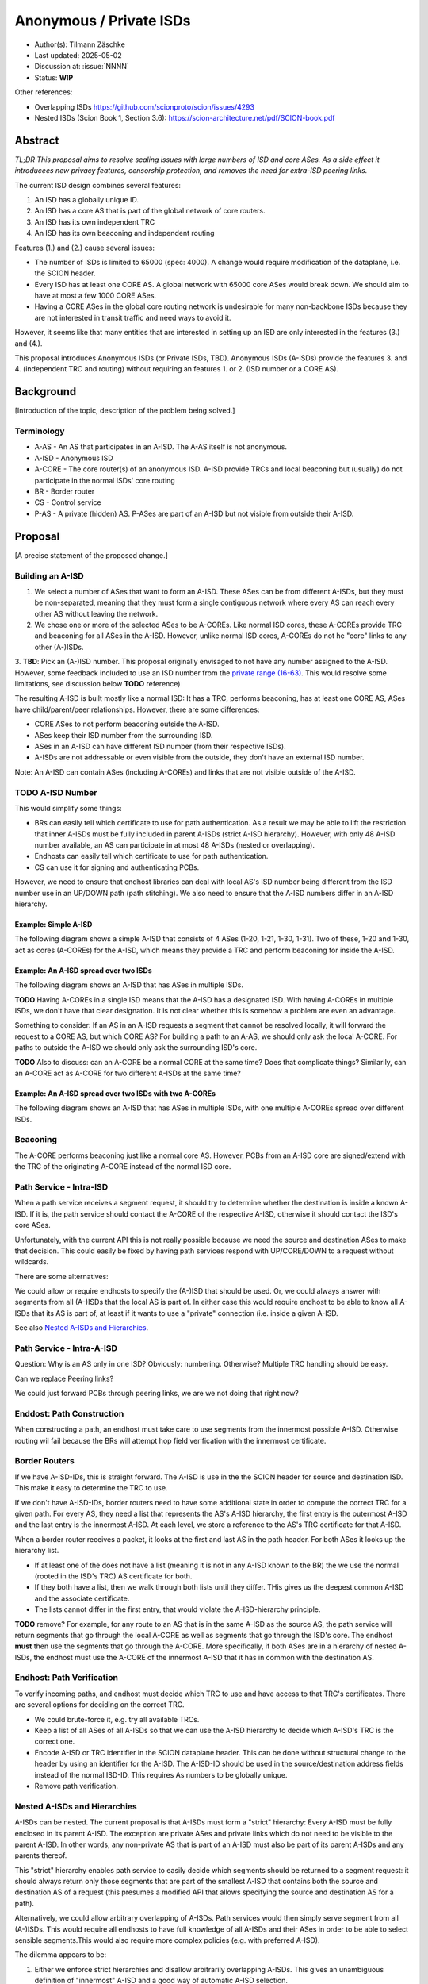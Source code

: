 ************************
Anonymous / Private ISDs
************************

- Author(s): Tilmann Zäschke
- Last updated: 2025-05-02
- Discussion at: :issue:`NNNN`
- Status: **WIP**

Other references:

- Overlapping ISDs https://github.com/scionproto/scion/issues/4293
- Nested ISDs (Scion Book 1, Section 3.6): https://scion-architecture.net/pdf/SCION-book.pdf



Abstract
========
*TL;DR This proposal aims to resolve scaling issues with large numbers
of ISD and core ASes. As a side effect it introducees new privacy
features, censorship protection, and removes the need for
extra-ISD peering links.*

The current ISD design combines several features:

1. An ISD has a globally unique ID.
2. An ISD has a core AS that is part of the global network of core routers.
3. An ISD has its own independent TRC
4. An ISD has its own beaconing and independent routing

Features (1.) and (2.) cause several issues:

* The number of ISDs is limited to 65000 (spec: 4000). A change would require
  modification of the dataplane, i.e. the SCION header.
* Every ISD has at least one CORE AS. A global network with 65000 core ASes
  would break down. We should aim to have at most a few 1000 CORE ASes.
* Having a CORE ASes in the global core routing network is undesirable for
  many non-backbone ISDs because they are not interested in transit traffic
  and need ways to avoid it.

However, it seems like that many entities that are interested in setting up an ISD
are only interested in the features (3.) and (4.).

This proposal introduces Anonymous ISDs (or Private ISDs, TBD). Anonymous ISDs (A-ISDs)
provide the features 3. and 4. (independent TRC and routing) without requiring an
features 1. or 2. (ISD number or a CORE AS).

Background
==========
[Introduction of the topic, description of the problem being solved.]

Terminology
-----------
- A-AS - An AS that participates in an A-ISD. The A-AS itself is not anonymous.
- A-ISD - Anonymous ISD
- A-CORE - The core router(s) of an anonymous ISD. A-ISD provide
  TRCs and local beaconing but (usually) do not participate in the
  normal ISDs' core routing
- BR - Border router
- CS - Control service
- P-AS - A private (hidden) AS. P-ASes are part of an A-ISD but not visible from outside
  their A-ISD.


Proposal
========
[A precise statement of the proposed change.]

Building an A-ISD
-----------------
1. We select a number of ASes that want to form an A-ISD.
   These ASes can be from different A-ISDs, but they must be
   non-separated, meaning that they must form a single contiguous network
   where every AS can reach every other AS without leaving the network.

2. We chose one or more of the selected ASes to be A-COREs.
   Like normal ISD cores, these A-COREs provide TRC and  beaconing for
   all ASes in the A-ISD. However, unlike normal ISD cores, A-COREs do not
   he "core" links to any other (A-)ISDs.

3. **TBD**: Pick an (A-)ISD number. This proposal originally envisaged to not have
any number assigned to the A-ISD. However, some feedback included to use
an ISD number from the `private range (16-63)
<https://github.com/scionproto/scion/wiki/ISD-and-AS-numbering>`_.
This would resolve some limitations, see discussion below **TODO** reference)


The resulting A-ISD is built mostly like a normal ISD: It has a TRC, performs
beaconing, has at least one CORE AS, ASes have child/parent/peer relationships.
However, there are some differences:

- CORE ASes to not perform beaconing outside the A-ISD.
- ASes keep their ISD number from the surrounding ISD.
- ASes in an A-ISD can have different ISD number (from their respective ISDs).
- A-ISDs are not addressable or even visible from the outside, they don't have
  an external ISD number.

Note: An A-ISD can contain ASes (including A-COREs) and links that are not
visible outside of the A-ISD.


**TODO** A-ISD Number
---------------------

This would simplify some things:

- BRs can easily tell which certificate to use for path authentication.
  As a result we may be able to lift the restriction that inner A-ISDs must
  be fully included in parent A-ISDs (strict A-ISD hierarchy).
  However, with only 48 A-ISD number available, an AS can participate in
  at most 48 A-ISDs (nested or overlapping).
- Endhosts can easily tell which certificate to use for path authentication.
- CS can use it for signing and authenticating PCBs.

However, we need to ensure that endhost libraries can deal with local AS's ISD number
being different from the ISD number use in an UP/DOWN path (path stitching).
We also need to ensure that the A-ISD numbers differ in an A-ISD hierarchy.

Example: Simple A-ISD
^^^^^^^^^^^^^^^^^^^^^

The following diagram shows a simple A-ISD that consists of 4 ASes (1-20, 1-21, 1-30, 1-31).
Two of these, 1-20 and 1-30, act as cores (A-COREs) for the A-ISD, which means they
provide a TRC and perform beaconing for inside the A-ISD.

.. image:: fig/anonymous_isd/1-single-A-ISD.png

Example: An A-ISD spread over two ISDs
^^^^^^^^^^^^^^^^^^^^^^^^^^^^^^^^^^^^^^

The following diagram shows an A-ISD that has ASes in multiple ISDs.

**TODO** Having A-COREs in a single ISD means that the A-ISD has a designated ISD.
With having A-COREs in multiple ISDs, we don't have that clear designation.
It is not clear whether this is somehow a problem are even an advantage.

Something to consider: If an AS in an A-ISD requests a segment that cannot be resolved locally,
it will forward the request to a CORE AS, but which CORE AS?
For building a path to an A-AS, we should only ask the local A-CORE. For paths to outside
the A-ISD we should only ask the surrounding ISD's core.

**TODO** Also to discuss: can an A-CORE be a normal CORE at the same time?
Does that complicate things?
Similarily, can an A-CORE act as A-CORE for two different A-ISDs at the same time?

.. image:: fig/anonymous_isd/2-2-ISD-1-A-CORE.png

Example: An A-ISD spread over two ISDs with two A-COREs
^^^^^^^^^^^^^^^^^^^^^^^^^^^^^^^^^^^^^^^^^^^^^^^^^^^^^^^

The following diagram shows an A-ISD that has ASes in multiple ISDs, with one
multiple A-COREs spread over different ISDs.

.. image:: fig/anonymous_isd/3-2-ISD-2-A-CORE.png


Beaconing
---------
The A-CORE performs beaconing just like a normal core AS.
However, PCBs from an A-ISD core are signed/extend with the TRC
of the originating A-CORE instead of the normal ISD core.

Path Service - Intra-ISD
------------------------
When a path service receives a segment request, it should try to determine
whether the destination is inside a known A-ISD. If it is, the path service
should contact the A-CORE of the respective A-ISD, otherwise it should contact
the ISD's core ASes.

Unfortunately, with the current API this is not really possible because we
need the source and destination ASes to make that decision.
This could easily be fixed by having path services respond with UP/CORE/DOWN
to a request without wildcards.

There are some alternatives:

We could allow or require endhosts to specify the (A-)ISD that should be used.
Or, we could always answer with segments from all (A-)ISDs that the local AS is part of.
In either case this would require endhost to be able to know all A-ISDs that its AS is part of,
at least if it wants to use a "private" connection (i.e. inside a given A-ISD.

See also `Nested A-ISDs and Hierarchies`_.

Path Service - Intra-A-ISD
--------------------------

Question: Why is an AS only in one ISD? Obviously: numbering. Otherwise?
Multiple TRC handling should be easy.

Can we replace Peering links?

We could just forward PCBs through peering links, we are we not doing that right now?


Enddost: Path Construction
--------------------------
When constructing a path, an endhost must take care to use segments
from the innermost possible A-ISD.
Otherwise routing wil fail because the BRs will attempt
hop field verification with the innermost certificate.


Border Routers
--------------
If we have A-ISD-IDs, this is straight forward. The A-ISD is use in the the
SCION header for source and destination ISD. This make it easy to determine the
TRC to use.

If we don't have A-ISD-IDs, border routers need to have some additional state in order to compute the
correct TRC for a given path. For every AS, they need a list that represents the AS's A-ISD
hierarchy, the first entry is the outermost A-ISD and the last entry is the innermost A-ISD.
At each level, we store a reference to the AS's TRC certificate for that A-ISD.

When a border router receives a packet, it looks at the first and last AS in the
path header. For both ASes it looks up the hierarchy list.

- If at least one of the does not have a list (meaning it is not in any A-ISD known to the BR)
  the we use the normal (rooted in the ISD's TRC) AS certificate for both.
- If they both have a list, then we walk through both lists until they differ.
  THis gives us the deepest common A-ISD and the associate certificate.
- The lists cannot differ in the first entry, that would violate the
  A-ISD-hierarchy principle.

**TODO** remove?
For example, for any route to an AS that is in the same A-ISD as the
source AS, the path service will return segments that go through the
local A-CORE as well as segments that go through the ISD's core.
The endhost **must** then use the segments that go through the A-CORE.
More specifically, if both ASes are in a hierarchy of nested A-ISDs,
the endhost must use the A-CORE of the innermost A-ISD that it has in
common with the destination AS.


Endhost: Path Verification
--------------------------
To verify incoming paths, and endhost must decide which TRC to use and
have access to that TRC's certificates.
There are several options for deciding on the correct TRC.

- We could brute-force it, e.g. try all available TRCs.
- Keep a list of all ASes of all A-ISDs so that we can use the A-ISD
  hierarchy to decide which A-ISD's TRC is the correct one.
- Encode A-ISD or TRC identifier in the SCION dataplane header.
  This can be done without structural change to the header
  by using an identifier for the A-ISD. The A-ISD-ID should be used
  in the source/destination address fields instead of the normal ISD-ID.
  This requires As numbers to be globally unique.
- Remove path verification.


Nested A-ISDs and Hierarchies
-----------------------------

A-ISDs can be nested. The current proposal is that A-ISDs must form a
"strict" hierarchy: Every A-ISD must be fully enclosed in its parent A-ISD.
The exception are private ASes and private links which do not need to be visible to
the parent A-ISD. In other words, any non-private AS that is part of an A-ISD must
also be part of its parent A-ISDs and any parents thereof.

.. image:: fig/anonymous_isd/4-nested-A-ISD.png

This "strict" hierarchy enables path service to easily decide which segments
should be returned to a segment request: it should always return only those
segments that are part of the smallest A-ISD that contains both the source and
destination AS of a request (this presumes a modified API that allows specifying
the source and destination AS for a path).

Alternatively, we could allow arbitrary overlapping of A-ISDs. Path services
would then simply serve segment from all (A-)ISDs.
This would require all endhosts to have full knowledge of all A-ISDs and their
ASes in order to be able to select sensible segments.This would also require
more complex policies (e.g. with preferred A-ISD).


The dilemma appears to be:

1. Either we enforce strict hierarchies and disallow arbitrarily overlapping A-ISDs.
   This gives an unambiguous definition of "innermost" A-ISD  and a good way of
   automatic A-ISD selection.
2. Or, we allow arbitrarily overlapping, and lose the automatic ISD routing policy.
   instead we require the enhosts to decide in which A-ISD they want to select a
   path.

**TODO open question: "strict" hierarchy vs overlapping A-ISDs?***

**TODO open question: Disallow one AS being CORE for multiple (A-)ISDs?***
If an A-CORE serves as A-CORE for multiple A-ISDs or as core AS of the ISD,
then it must restrict returned segments to those of the "lowest/innermost A-ISD".
This is to ensure that traffic doesn't unnecessarily leave an A-ISD.


Private Links and Private ASes
------------------------------
A-ISD allow to hide links and ASes from the rest of the ISD.
These are called private links (P-Links) and private ASes (P-AS).

Hiding these is achieved by simply excluding them from any PCBs that come from
outside the A-ISD.
Every P-AS needs an AS number. Unfortunately, this needs to be globally unique,
so the parent ISD can see that the AS exists. However, to hide its identity,
the AS can use the ISD code of a different ISD. There could even be a dedicated
ISD code for private ASed.

.. image:: fig/anonymous_isd/5-hidden-AS-and-links.png

**TODO open question: Can we have hidden A-COREs? Why would we need that?**
Hidden A-COREs require ASes to have multiple parents.
Specifically, any non-hidden AS needs a non-hidden CORE that is visible from the outside.

Is it possible yto have multiple parents?
This relates to the question if an A-ISD must have at least one A-CORE in every
ISD. To avoid this we could simply require an ASes' CS to forward segment
queries selectively: destination outside A-ISD -> ask parent; otherwise
ask local A-CORE.
Again, this requires more complex segment queries where we provide
only the start AS and end AS and get as result UP+CORE+DOWN or even
actual paths. -> Only segments is probably better because
there are many more paths than segments -> I/O problem.

Rationale
=========
[A discussion of alternate approaches and the trade-offs, advantages, and disadvantages of the specified approach.]

Alternative: Use private ISD numbers (Jonghoon)
-----------------------------------------------
For internal communication, an A-ISD could use ISD numbers from the private range (not
globally unique).
- This requires AS numbers to be globally unique
- When receiving PCBs or on the BR, we could use this to identify the correct TRC / certificate


Advantages
^^^^^^^^^^

- A-ISDs do not need an identifier (saves space in the 16bit ISD number space)
- A-ISDs do not (usually) have a CORE-AS.

  - That improves scalability: people can have an (A)ISD without impacting scalability
  - A-ISDs do not need to worry about transit traffic.

- A-ISDs provide isolation + independency of TRC and routing
- A-ISDs can cross ISD boundaries as long as there is a physical link.
  They can probably replace current peering links.

- Privacy: An A-ISD can contain any number of ASes and link that are not visible
  outside the A-ISD (private ASes -> P-ASes).
- A-ISDs can be nested.

- An AS can join an A-ISD without having to worry about a 2nd AS identifier.
  The normal AS number of an AS remains valid and the only way to address the AS.

- A-ISDs can even be hidden from individual endhosts in ASes that participate
  in the A-ISD.
  Either the path server can choose not to give A-ISD segments to the endhost,
  or the anonymous path server itself could be hidden from some endhosts such
  that the endhost would contact a different path server that serves only
  non-A-ISD segments.
- Similar to hiding A-ISDs from specific endhosts in A-ASes, we can also hide
  the A-ISDs from child ASes of A-ASes.

- No change to endhost libraries required.

Disadvantages
^^^^^^^^^^^^^
- AISD have no ISD number. Any AS inside an A-ISD mus have a globally unique
  AS number from some ISD.
  However, if it is okay for the AS to not be globally addressable,
  it does not need to be connected to that ISD or even be visible to that
  ISD.
- Border routers need more state and compute. They need to know all ASes in
  all A-AISDs in which the local AS participates.
  They also need a more complex algorithm to determine which certificate/TRC
  to use.


Limitations
-----------

A-ISDs cannot arbitrarily overlap. Any given AS can participate only in
one A-ISD hierarchy.
The problem is that BRs need to be able to authenticate hop fields.
To do so, they need to determine which certificate to use.
They can determine the correct certificate by looking at the first + last
AS in a given path. The correct TRC is then the "innermost" A-ISD that
contains both ASes. If the ASes could both be in multiple A-ISD, then
the BR cannot uniquely determine the correct TRC.

Possible "solutions":

* Add a unique certificate ID to the SCION packet header. This would
  immediately solve the problem and also avoid the need for the BR to
  store AS->TRC mappings for all local A-ISDs.
* BRs should also check all A-COREs in the paths. If A-COREs are
  restricted to belong to only one A-ISD-hierarchy, then this would
  allow determining the correct certificate even if other ASes
  belong to multiple A-ISD hierarchies. Unfortunately this breaks
  if we allow segments without A-COREs, for example when optimizing
  path with shortcuts or on-path.
* Is it possible to have two or more TRCs in a certificate? I.e. can we
  create a certificate that can be verified with the normal A-ISD, or,
  if that is not available, with one or more A-ISDs?
  We could use this certificate to sign all segments, whether they are
  created in the ISD or in a local A-ISD.
* Ask BR to brute try out multiple certificates. This is expensive,
  but the number of possible certificate per AS should be small (every
  AS is likely to be in only a small number of ISD + A-ISDs).
* Allow BRs to forward unchecked traffic indide A-ISDs.


Compatibility
=============
[A discussion of breaking changes and how this change can be deployed.]

There are no conflicts with existing stuff.

Implementation
==============
[A description of the steps in the implementation, which components need to be changed and in which order.]

1. Improve CS to allow end-to-end segment requests. Stitching is not necessary,
   but the request should return UP+CORE+DOWN segments in one request.
2. The control service needs to be extended with A-CORE functionality:

   - Facility to register A-ASes and their links and to communicate
     this to other ASes in the local A-ISD
   - Segment request: When receiving a segment request, if begin/end AS are in
     the local A-ISD, return only A-ISD segments. If the end-AS is outside the A-ISD
     forward the request to the parent AS outside the A-ISD, (or return cached
     segments fro outside the A-ISD).
   - Optional: Add capability for an AS to have multiple parents, one per ISD.
     If a CS receives a segment request for outside the local A-ISD, it can decide
     for forward the request to multiple A-COREs, at most one per ISD that the A-ISD
     participates in. A-COREs can be each other's parent (parent must be in different ISD).
     This allows any A-AS member to transparently use any ISD that participates
     in the A-ISD.
     **TODO move this to design section**
     **TODO how does path stitching(beaconing) work? -> Same as peering ...?!

3. Border routers:

   - They need to obtain lists of all ASes in the local A-ISDs.
   - Update path authentication such that



